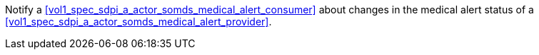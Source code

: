 // DEV-39 Transaction Summary

Notify a <<vol1_spec_sdpi_a_actor_somds_medical_alert_consumer>> about changes in the medical alert status of a <<vol1_spec_sdpi_a_actor_somds_medical_alert_provider>>.

